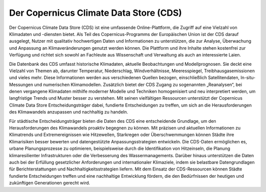 =======================================
Der Copernicus Climate Data Store (CDS)
=======================================

.. _cds:

Der Copernicus Climate Data Store (CDS) ist eine umfassende Online-Plattform, die Zugriff auf eine Vielzahl von Klimadaten und -diensten bietet. Als Teil des Copernicus-Programms der Europäischen Union ist der CDS darauf ausgelegt, Nutzer mit qualitativ hochwertigen Daten und Informationen zu unterstützen, die zur Analyse, Überwachung und Anpassung an Klimaveränderungen genutzt werden können. Die Plattform und ihre Inhalte stehen kostenfrei zur Verfügung und richtet sich sowohl an Fachleute aus Wissenschaft und Verwaltung als auch an interessierte Laien.

Die Datenbank des CDS umfasst historische Klimadaten, aktuelle Beobachtungen und Modellprognosen. Sie deckt eine Vielzahl von Themen ab, darunter Temperatur, Niederschlag, Windverhältnisse, Meeresspiegel, Treibhausgasemissionen und vieles mehr. Diese Informationen werden aus verschiedenen Quellen bezogen, einschließlich Satellitendaten, In-situ-Messungen und numerischen Klimamodellen. Zusätzlich bietet der CDS Zugang zu sogenannten „Reanalysen“, bei denen vergangene Klimadaten mithilfe moderner Modelle und Techniken homogenisiert und neu interpretiert werden, um langfristige Trends und Muster besser zu verstehen.
Mit seinen vielfältigen Ressourcen unterstützt der Copernicus Climate Data Store Entscheidungsträger dabei, fundierte Entscheidungen zu treffen, um sich an die Herausforderungen des Klimawandels anzupassen und nachhaltig zu handeln.

Für städtische Entscheidungsträger bieten die Daten des CDS eine entscheidende Grundlage, um den Herausforderungen des Klimawandels proaktiv begegnen zu können. Mit präzisen und aktuellen Informationen zu Klimatrends und Extremereignissen wie Hitzewellen, Starkregen oder Überschwemmungen können Städte ihre Klimarisiken besser bewerten und datengestützte Anpassungsstrategien entwickeln. Die CDS-Daten ermöglichen es, urbane Planungsprozesse zu optimieren, beispielsweise durch die Identifikation von Hitzeinseln, die Planung klimaresilienter Infrastrukturen oder die Verbesserung des Wassermanagements. Darüber hinaus unterstützen die Daten auch bei der Erfüllung gesetzlicher Anforderungen und internationaler Klimaziele, indem sie belastbare Datengrundlagen für Berichterstattungen und Nachhaltigkeitsstrategien liefern. Mit dem Einsatz der CDS-Ressourcen können Städte fundierte Entscheidungen treffen und eine nachhaltige Entwicklung fördern, die den Bedürfnissen der heutigen und zukünftigen Generationen gerecht wird.
